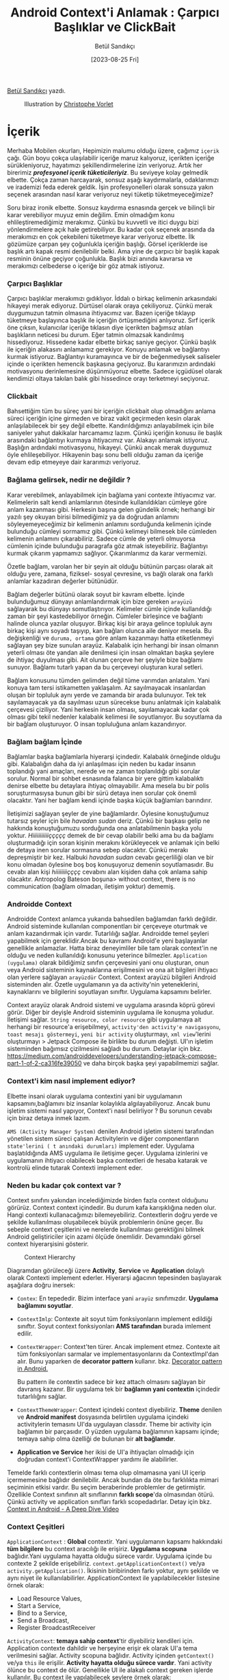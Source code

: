#+title: Android Context'i Anlamak : Çarpıcı Başlıklar ve ClickBait
#+date: [2023-08-25 Fri]
#+author: Betül Sandıkçı
#+filetags: :Android:

[[https://linkedin.com/in/betulsandikci][Betül Sandıkçı]] yazdı.

#+CAPTION: Illustration by [[https://vorlet.com/about][Christophe Vorlet]]
[[file://android_contexti_anlamak_cover.jpg]]

* İçerik
Merhaba Mobilen okurları, Hepimizin malumu olduğu üzere, çağımız =içerik= çağı. Gün boyu çokça ulaşılabilir içeriğe maruz kalıyoruz, içerikten içeriğe sürükleniyoruz, hayatımızı şekillendirmelerine izin veriyoruz. Artık her birerimiz /*profesyonel içerik tüketicileriyiz*/. Bu seviyeye kolay gelmedik elbette. Çokça zaman harcayarak, sonsuz aşağı kaydırmalarla, odaklarımızı ve irademizi feda ederek geldik. İşin profesyonelleri olarak sonsuza yakın seçenek arasından nasıl karar veriyoruz neyi tüketip tüketmeyeceğimize?

Soru biraz ironik elbette. Sonsuz kaydırma esnasında gerçek ve bilinçli bir karar verebiliyor muyuz emin değilim. Emin olmadığım konu ehlileştiremediğimiz merakımız. Çünkü bu kuvvetli ve itici duygu bizi yönlendirmelere açık hale getirebiliyor. Bu kadar çok seçenek arasında da merakımızı en çok çekebileni tüketmeye karar veriyoruz elbette. İlk gözümüze çarpan şey çoğunlukla içeriğin başlığı. Görsel içeriklerde ise başlık artı kapak resmi denilebilir belki. Ama yine de çarpıcı bir başlık kapak resminin önüne geçiyor çoğunlukla. Başlık bizi anında kavrarsa ve merakımızı celbederse o içeriğe bir göz atmak istiyoruz.

*** Çarpıcı Başlıklar
Çarpıcı başlıklar merakımızı gıdıklıyor. İddalı o birkaç kelimenin arkasındaki hikayeyi merak ediyoruz. Dürtüsel olarak oraya çekiliyoruz. Çünkü merak duygumuzun tatmin olmasına ihtiyacımız var. Bazen içeriğe tıklayıp tüketmeye başlayınca başlık ile içeriğin örtüşmediğini anlıyoruz. Sırf içerik öne çıksın, kulanıcılar içeriğe tıklasın diye içerikten bağımsız atılan başlıkların neticesi bu durum. Eğer tatmin olmazsak kandırılmış hissediyoruz. Hissedene kadar elbette birkaç saniye geçiyor. Çünkü başlık ile içeriğin alakasını anlamamız gerekiyor. Konuyu anlamak ve bağlantıyı kurmak istiyoruz. Bağlantıyı kuramayınca ve bir de beğenmediysek saliseler içinde o içerikten hemencik başkasına geçiyoruz. Bu kararımızın ardındaki motivasyonu derinlemesine düşünmüyoruz elbette. Sadece içgüdüsel olarak kendimizi oltaya takılan balık gibi hissedince orayı terketmeyi seçiyoruz.

*** Clickbait
Bahsettiğim tüm bu süreç yani bir içeriğin clickbait olup olmadığını anlama süreci içeriğin içine girmeden ve biraz vakit geçirmeden kesin olarak anlaşılabilecek bir şey değil elbette. Kandırıldığımızı anlayabilmek için bile saniyeler yahut dakikalar harcamamız lazım. Çünkü içeriğin konusu ile başlık arasındaki bağlantıyı kurmaya ihtiyacımız var. Alakayı anlamak istiyoruz. Başlığın ardındaki motivasyonu, hikayeyi. Çünkü ancak merak duygumuz öyle ehlileşebiliyor. Hikayenin başı sonu belli olduğu zaman da içeriğe devam edip etmeyeye dair kararımızı veriyoruz.

*** Bağlama gelirsek, nedir ne değildir ?
Karar verebilmek, anlayabilmek için bağlama yani contexte ihtiyacımız var. Kelimelerin salt kendi anlamlarının ötesinde kullanıldıkları cümleye göre anlam kazanması gibi. Herkesin başına gelen gündelik örnek; herhangi bir yazılı şey okuyan birisi bilmediğimiz ya da doğrudan anlamını söyleyemeyeceğimiz bir kelimenin anlamını sorduğunda kelimenin içinde bulunduğu cümleyi sormamız gibi. Çünkü kelimeyi bilmesek bile cümleden kelimenin anlamını çıkarabiliriz. Sadece cümle de yeterli olmuyorsa cümlenin içinde bulunduğu paragrafa göz atmak isteyebiliriz. Bağlantıyı kurmak çıkarım yapmamızı sağlıyor. Çıkarımlarımız da karar vermemizi.

Özetle bağlam, varolan her bir şeyin ait olduğu bütünün parçası olarak ait olduğu yere, zamana, fiziksel- sosyal çevresine, vs bağlı olarak ona farklı anlamlar kazadıran değerler bütünüdür.

Bağlam değerler bütünü olarak soyut bir kavram elbette. İçinde bulunduğumuz dünyayı anlamlandırmak için bize gereken =arayüzü= sağlayarak bu dünyayı somutlaştırıyor. Kelimeler cümle içinde kullanıldığı zaman bir şeyi kastedebiliyor örneğin. Cümleler birleşince ve bağlantı halinde olunca yazılar oluşuyor. Birkaç kişi bir araya gelince topluluk aynı birkaç kişi aynı soyadı taşıyıp, kan bağları olunca aile deniyor mesela. Bu değişkenliği ve =duruma, ortama= göre anlam kazanmayı hatta etiketlenmeyi sağlayan şey bize sunulan arayüz. Kalabalık için herhangi bir insan olmanın yeterli olması öte yandan aile denilmesi için insan olmaktan başka şeylere de ihtiyaç duyulması gibi. Ait olunan çerçeve her şeyiyle bize bağlamı sunuyor. Bağlamı tutarlı yapan da bu çerçeveyi oluşturan kural setleri.

Bağlam konusunu tümden gelimden değil tüme varımdan anlatalım. Yani konuya tam tersi istikametten yaklaşalım. Az sayılmayacak insanlardan oluşan bir topluluk aynı yerde ve zamanda bir arada bulunuyor. Tek tek sayılamayacak ya da sayılması uzun sürecekse bunu anlatmak için kalabalık çerçevesi çiziliyor. Yani herkesin insan olması, sayılamayacak kadar çok olması gibi tekil nedenler kalabalık kelimesi ile soyutlanıyor. Bu soyutlama da bir bağlam oluşturuyor. O insan topluluğuna anlam kazandırıyor.

*** Bağlam bağlam İçinde
Bağlamlar başka bağlamlarla hiyerarşi içindedir. Kalabalık örneğinde olduğu gibi. Kalabalığın daha da iyi anlaşılması için neden bu kadar insanın toplandığı yani amaçları, nerede ve ne zaman toplanıldığı gibi sorular sorulur. Normal bir sohbet esnasında falanca bir yere gittim kalabalıktı denirse elbette bu detaylara ihtiyaç olmayabilir. Ama mesela bu bir polis soruşturmasıysa bunun gibi bir sürü detaya inen sorular çok önemli olacaktır. Yani her bağlam kendi içinde başka küçük bağlamları barındırır.

İletişimizi sağlayan şeyler de yine bağlamlardır. Öylesine konuştuğumuz tutarsız şeyler için bile /havadan sudan/ deriz. Çünkü bir başkası gelip ne hakkında konuştuğumuzu sorduğunda ona anlatabilmenin başka yolu yoktur. /Hiiiiiiiiiiiççççç/ demek de bir cevap olabilir belki ama bu da bağlamı oluşturmadığı için soran kişinin merakını körükleyecek ve anlamak için belki de detaya inen sorular sormasına sebep olacaktır. Çünkü merakı depreşmiştir bir kez. Halbuki /havadan sudan/ cevabı geçerliliği olan ve bir konu olmadan öylesine boş boş konuşuyoruz demenin soyutlamasıdır. Bu cevabı alan kişi /hiiiiiiiiçççç/ cevabını alan kişiden daha çok anlama sahip olacaktır. Antropolog Bateson boşuna> without context, there is no communication (bağlam olmadan, iletişim yoktur) dememiş.

*** Androidde Context
Androidde Context anlamca yukarıda bahsedilen bağlamdan farklı değildir. Android sisteminde kullanılan componentları bir çerçeveye oturtmak ve anlam kazandırmak için vardır. Tutarlılığı sağlar. Androidde temel şeyleri yapabilmek için gereklidir.Ancak bu kavramı Android'e yeni başlayanlar genellikle anlamazlar. Hatta biraz deneyimliler bile tam olarak context'in ne olduğu ve neden kullanıldığı konusunu yeterince bilmezler. =Application (uygulama)= olarak bildiğimiz sınıfın çerçevesini yani onu oluşturan, onun veya Android sisteminin kaynaklarına erişilmesini ve ona ait bilgileri ihtiyacı olan yerlere sağlayan =arayüzdür= Context. Context arayüzü bilgileri Android sisteminden alır. Özetle uygulamanın ya da activity'nin yeteneklerini, kaynaklarını ve bilgilerini soyutlayan sınıftır. Uygulama kapsamını belirler.

Context arayüz olarak Android sistemi ve uygulama arasında köprü görevi görür. Diğer bir deyişle Android sisteminin uygulama ile konuşma yoludur. İletişimi sağlar. =String resource, color resource= gibi uygulamaya ait herhangi bir resource'a erişebilmeyi, =activity'den activity'e navigasyonu=, =toast mesajı göstermeyi=, =yeni bir activity= oluşturmayı, =xml view='lerini oluşturmayı > Jetpack Compose ile birlikte bu durum değişti. UI'ın işletim sisteminden bağımsız çizilmesini sağladı bu durum. Detaylar için bkz. [[https://medium.com/androiddevelopers/understanding-jetpack-compose-part-1-of-2-ca316fe39050]] ve daha birçok başka şeyi yapabilmemizi sağlar.

*** Context'i kim nasıl implement ediyor?
Elbette insani olarak uygulama contextini yani bir uygulamanın kapsamını,bağlamını biz insanlar kolaylıkla algılayabiliyoruz. Ancak bunu işletim sistemi nasıl yapıyor, Context'i nasıl belirliyor ? Bu sorunun cevabı için biraz detaya inmek lazım.

=AMS (Activity Manager System)= denilen Android işletim sistemi tarafından yönetilen sistem süreci çalışan Activitylerin ve diğer componentların =state'lerini ( t anındaki durumları)= implement eder. Uygulama başlatıldığında AMS uygulama ile iletişime geçer. Uygulama izinlerini ve uygulamanın ihtiyacı olabilecek başka contextleri de hesaba katarak ve kontrolü elinde tutarak Contexti implement eder.

*** Neden bu kadar çok context var ?
Context sınıfını yakından incelediğimizde birden fazla context olduğunu görürüz. Context context içindedir. Bu durum kafa karışıklığına neden olur. Hangi contexti kullanacağımızı bilemeyebiliriz. Contextlerin doğru yerde ve şekilde kullanılması oluşabilecek büyük problemlerin önüne geçer. Bu sebeple context çeşitlerini ve nerelerde kullanılması gerektiğini bilmek Android geliştiriciler için azami ölçüde önemlidir. Devamındaki görsel context hiyerarşisini gösterir.

#+CAPTION: Context Hierarchy
[[file://context_hierarchy.png]]

Diagramdan görüleceği üzere *Activity*, *Service* ve *Application* dolaylı olarak Contexti implement ederler. Hiyerarşi ağacının tepesinden başlayarak aşağılara doğru inersek:

- =Contex=: En tepededir. Bizim interface yani =arayüz= sınıfımızdır. *Uygulama bağlamını soyutlar*.
- =ContextImlp=: Contexte ait soyut tüm fonksiyonların implement edildiği sınıftır. Soyut context fonksiyonları *AMS tarafından* burada imlement edilir.
- =ContextWrapper=: Context'ten türer. Ancak implement etmez. Contexte
  ait tüm fonksiyonları sarmalar ve implementasyonlarını da
  ContextImpl'dan alır. Bunu yaparken de *decorator pattern* kullanır.
  bkz. [[https://medium.com/@denisrebrof/decorator-pattern-in-android-development-5dd1637710fa][Decorator pattern in Android.]]

  Bu pattern ile contextin sadece bir kez attach olmasını sağlayan bir davranış kazanır. Bir uygulama tek bir *bağlamın yani contextin* içindedir tutarlılığını sağlar.
- =ContextThemeWrapper=: Context içindeki context diyebiliriz. *Theme* denilen ve *Android manifest* dosyasında belirtilen uygulama içindeki activitylerin temasını UI'da uygulayan classdır. Theme bir activity için bağlamın bir parçasıdır. O yüzden uygulama bağlamının kapsamı içinde; temaya sahip olma özelliği de bulunan bir *alt bağlamdır*.
- *Application ve Service* her ikisi de UI'a ihtiyaçları olmadığı için doğrudan context'i ContextWrapper yardımı ile alabilirler.

Temelde farklı contextlerin olması tema olup olmamasına yani UI içerip içermemesine bağlıdır denilebilir. Ancak bundan da öte bu farklılıkta mimari seçiminin etkisi vardır. Bu seçim beraberinde problemler de getirmiştir. Özellikle Context sınıfının alt sınıflarının *farklı scope*'da olmasından ötürü. Çünkü activity ve application sınıfları farklı scopedadırlar. Detay için bkz. [[https://www.youtube.com/watch?v=S22NlX4iXJU&t=611s][Context in Android - A Deep Dive Video]]

*** Context Çeşitleri
=ApplicationContext= : *Global* contextir. Yani uygulamanın kapsamı hakkındaki *tüm bilgilere* bu context aracılığı ile erişiriz. *Uygulama scopuna* bağlıdır.Yani uygulama hayatta olduğu sürece vardır. Uygulama içinde bu contexte 2 şekilde erişebiliriz. =context.getApplicationContext()= ve/ya =activity.getApplication()=. İkisinin biribirinden farkı yoktur, aynı şekilde ve aynı niyet ile kullanılabilirler. ApplicationContext ile yapılabilecekler listesine örnek olarak:

- Load Resource Values,
- Start a Service,
- Bind to a Service,
- Send a Broadcast,
- Register BroadcastReceiver

=ActivityContext=: *temaya sahip context*'tir diyebiliriz kendileri için. Application contexte dahildir ve herşeyine erişir ek olarak UI'a tema verilmesini sağlar. Activity scopuna bağlıdır. Activity içinden =getContext()= ve/ya =this= ile erişilir. *Activity hayatta olduğu sürece vardır*. Yani activity ölünce bu context de ölür. Genellikle UI ile alakalı context gereken işlerde kullanılır. Bu context ile yapılabilecek şeylere örnek olarak:

- Load Resource Values,
- Layout Inflation,
- Start an Activity,
- Show a Dialog,
- Start a Service,
- Bind to a Service,
- Send a Broadcast,
- Register BroadcastReceiver

Farkedildiği üzere ApplicationContextin yapabildiği şeylere ek olarak UI ile alakalı işlemleri yapabiliyor.

=ServiceContext=: service sınıfı için kullanılan contextir. Arka planda süren veri indirme yahut müzik oynatma gibi işlemleri yapmak için gerekir. Service öldüğünde context'de ölür.

=BaseContext=: ContextWrapper sınıfı için vardır denilebilir. Yukarıda detaylıca bahsedilen hiyerarşide kullanılır. Kısaca, ContextImp'da AMS tarafından imlement edilen context instance'ını ContextWrapper sınıfı bu fonksiyon ile alır ve gerekirse davranış değişikliği yapabilir. Bu fonksiyon uygulama genelinde =getBaseContext()= ile erişilebilir olsa da temelde kullanılmasının gereği ya da anlamı yoktur.

*** Contextin Maaliyeti
Yukarıda birkaç kez bahsedildiği gibi farklı *contextler* farklı *scope'lar* da çalışırlar. Hatalı kullanımında kolayca *memory leak*'e sebep olabilirler. Bu da uygulamanın crash etmesi, gerektiği şekilde çalışmaması gibi üzücü sonuçlara neden olur. Örneğin, ActivityContexti kendi yaşam sürecinden daha uzun yaşayan bir objeye verildi. Activity öldüğünde yaratılan obje yaşamaya devam edeceği için geçirilen ActivityContexti =garbage collector= temizlemeyecektir. Bu da memory leak'e sebep olacaktır.

*** Context'e Karar Vermek
Hangi contexti nerede kullanacağımıza devamındaki kriterlere göre karar verebiliriz.

- ActivityContext yerine ApplicationContext geçirmek UI da bazı gösterim sorunlarına yol açacaktır. Özellikle tema bazlı kaynaklara erişim olmadığı için onlar gösterilmeyecektir. Örneğin, LayoutInflater kullanıyoruz, kod içinde temayı da atıyoruz ancak bir türlü tema UI'da uygulanmıyor. Bunun nedeni çok yüksek ihitimalle ActivityContext yerine ApplicationContext geçirmemizdir.

- ActivityContext yalnıca UI ile ilgili context gerektiren işlemlerde ve activity sonlanınca sonlanmasını istediğimiz şeylerde kullanılabilir.  Aksi takdirde memory leake sebep olacaktır. En yaygın yanlış kullanım Viewmodel classlarına ActivityContext geçirmektir. Bundan kaçınmak gerekir.

- ApplicationContext UI ile alakalı işlemler dışındaki her şeyi yapabilir. Güvenli ve banko context'imizdir kendisi. Eğer uygulama içinde nerede olursak olalım hangi context'i kullanacağımızdan emin olamıyorsak ApplicationContext kullanmak en güvenli yoldur.

- Singleton'larda activityContext geçirmek memory leak'e sebep olur. Onun yerine ApplicationContext kullanılmalıdır.

- BaseContext sadece kodda erişebildiğimiz ama kullanmamız gerekmeyen fonksiyondur. Kendisine günlük yaşamımızda lüzum yok. Gerek olmayan şeye neden erişebildiğimiz ayrı bir yazı ve sohbet konusudur. Çok kısaca bunun nedeni yukarıda çok minik bahsedilen Context hiyerarşisinin mimari seçiminden kaynaklıdır.

*** Son Olarak
Uygulamaların kapsamını belirleyen Android Context'i doğru anlamak ve doğru şekilde kullanmak stabil ve verimli uygulamalar geliştirebilmenin mihenk taşıdır. Contextin yanlış kullanımı ve/ya yönetimi kolaylıkla memory leak'e neden olur. En iyi ihtimalle kullanıcı deneyimi etkilenir ve uygulamanın kullanılamamasına kadar giden yolu açar. Unutmayın ActivityContext sadece activity yaşam döngüsü içinde ve UI'da gösterilecek şeyler için. Onun dışında kalan her şeyde ApplicationContext kullanılmalı.

Umarım bu yazı ile genel olarak context nedir, Android bağlamında context nedir ve nasıl kullanılmalıdır konuları netliğe kavuşur. Geliştiricileri aydınlatarak daha performanslı, kullanıcı deneyimi yüksek, stabil ve güvenilir uygulamalar geliştirmeye yardımcı olur. Unutmayın arada kalıyorsak ve hangi contexti kullanacağımızdan emin değilsek *ApplicationContext* kullanıyoruz. ;)

Huzur, sağlık, mutluluk içeren hayat bağlamında kalın. Selametle.

** Kaynakça
- [[https://medium.com/@banmarkovic/what-is-context-in-android-and-which-one-should-you-use-e1a8c6529652][What is context in android and which one should you use?]]
- [[https://medium.com/@ali.muzaffar/which-context-should-i-use-in-android-e3133d00772c][Which context should i use in android?]]
- [[https://www.youtube.com/watch?v=JzewiQixgRI][What does context mean in Android Studio?]]
- [[https://files.eric.ed.gov/fulltext/EJ1200789.pdf][Context kavramını derinlemesine inceleyen akademik makale]]
- [[https://www.freecodecamp.org/news/mastering-android-context-7055c8478a22/][Mastering android context]]
- [[https://vtsen.hashnode.dev/android-context-101-with-class-diagram][Android Context Class Diagram]]
